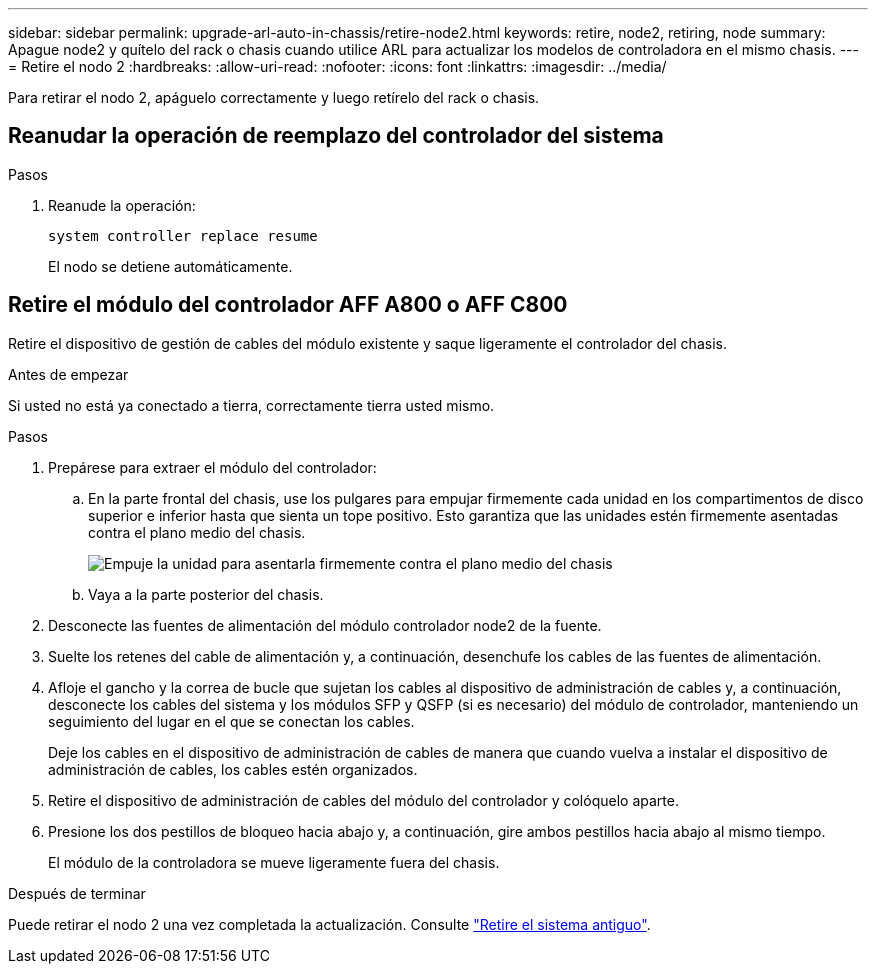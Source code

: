 ---
sidebar: sidebar 
permalink: upgrade-arl-auto-in-chassis/retire-node2.html 
keywords: retire, node2, retiring, node 
summary: Apague node2 y quítelo del rack o chasis cuando utilice ARL para actualizar los modelos de controladora en el mismo chasis. 
---
= Retire el nodo 2
:hardbreaks:
:allow-uri-read: 
:nofooter: 
:icons: font
:linkattrs: 
:imagesdir: ../media/


[role="lead"]
Para retirar el nodo 2, apáguelo correctamente y luego retírelo del rack o chasis.



== Reanudar la operación de reemplazo del controlador del sistema

.Pasos
. Reanude la operación:
+
`system controller replace resume`

+
El nodo se detiene automáticamente.





== Retire el módulo del controlador AFF A800 o AFF C800

Retire el dispositivo de gestión de cables del módulo existente y saque ligeramente el controlador del chasis.

.Antes de empezar
Si usted no está ya conectado a tierra, correctamente tierra usted mismo.

.Pasos
. Prepárese para extraer el módulo del controlador:
+
.. En la parte frontal del chasis, use los pulgares para empujar firmemente cada unidad en los compartimentos de disco superior e inferior hasta que sienta un tope positivo.  Esto garantiza que las unidades estén firmemente asentadas contra el plano medio del chasis.
+
image:drw_a800_drive_seated_IEOPS-960.png["Empuje la unidad para asentarla firmemente contra el plano medio del chasis"]

.. Vaya a la parte posterior del chasis.


. Desconecte las fuentes de alimentación del módulo controlador node2 de la fuente.
. Suelte los retenes del cable de alimentación y, a continuación, desenchufe los cables de las fuentes de alimentación.
. Afloje el gancho y la correa de bucle que sujetan los cables al dispositivo de administración de cables y, a continuación, desconecte los cables del sistema y los módulos SFP y QSFP (si es necesario) del módulo de controlador, manteniendo un seguimiento del lugar en el que se conectan los cables.
+
Deje los cables en el dispositivo de administración de cables de manera que cuando vuelva a instalar el dispositivo de administración de cables, los cables estén organizados.

. Retire el dispositivo de administración de cables del módulo del controlador y colóquelo aparte.
. Presione los dos pestillos de bloqueo hacia abajo y, a continuación, gire ambos pestillos hacia abajo al mismo tiempo.
+
El módulo de la controladora se mueve ligeramente fuera del chasis.



.Después de terminar
Puede retirar el nodo 2 una vez completada la actualización. Consulte link:decommission_old_system.html["Retire el sistema antiguo"].
